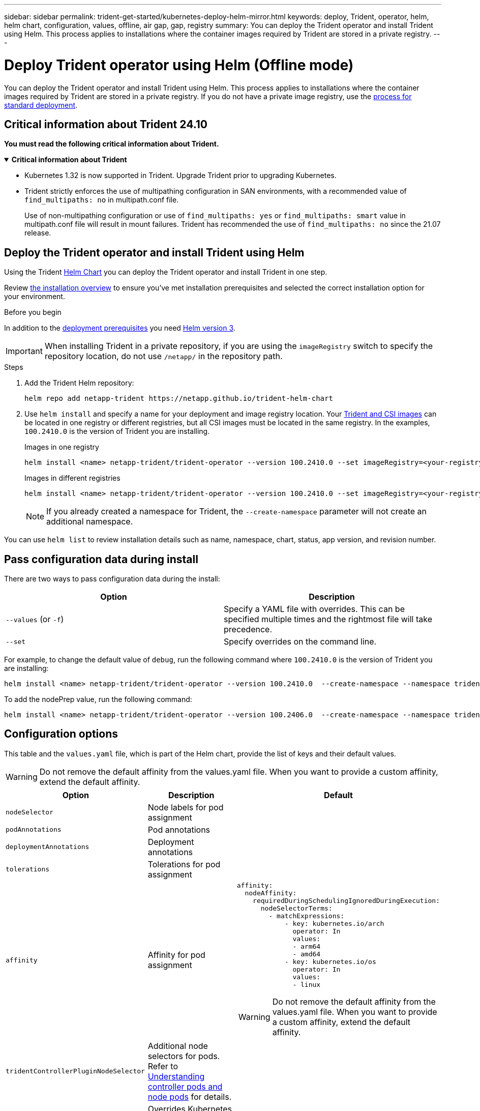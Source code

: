 ---
sidebar: sidebar
permalink: trident-get-started/kubernetes-deploy-helm-mirror.html
keywords: deploy, Trident, operator, helm, helm chart, configuration, values, offline, air gap, gap, registry
summary: You can deploy the Trident operator and install Trident using Helm. This process applies to installations where the container images required by Trident are stored in a private registry.   
---

= Deploy Trident operator using Helm (Offline mode)
:hardbreaks:
:icons: font
:imagesdir: ../media/

[.lead]
You can deploy the Trident operator and install Trident using Helm. This process applies to installations where the container images required by Trident are stored in a private registry. If you do not have a private image registry, use the link:kubernetes-deploy-helm.html[process for standard deployment].

== Critical information about Trident 24.10
*You must read the following critical information about Trident.*

// Start snippet: collapsible block (open on page load)
.*Critical information about Trident*
[%collapsible%open]
====
=======
* Kubernetes 1.32 is now supported in Trident. Upgrade Trident prior to upgrading Kubernetes.
* Trident strictly enforces the use of multipathing configuration in SAN environments, with a recommended value of `find_multipaths: no` in multipath.conf file. 
+
Use of non-multipathing configuration or use of `find_multipaths: yes` or `find_multipaths: smart` value in multipath.conf file will result in mount failures. Trident has recommended the use of `find_multipaths: no` since the 21.07 release.
====
// End snippet

== Deploy the Trident operator and install Trident using Helm

Using the Trident link:https://artifacthub.io/packages/helm/netapp-trident/trident-operator[Helm Chart^] you can deploy the Trident operator and install Trident in one step.  

Review link:../trident-get-started/kubernetes-deploy.html[the installation overview] to ensure you've met installation prerequisites and selected the correct installation option for your environment.

.Before you begin

In addition to the link:../trident-get-started/kubernetes-deploy.html#before-you-deploy[deployment prerequisites] you need link:https://v3.helm.sh/[Helm version 3^].

IMPORTANT: When installing Trident in a private repository, if you are using the `imageRegistry` switch to specify the repository location, do not use `/netapp/` in the repository path.

.Steps

. Add the Trident Helm repository:
+
----
helm repo add netapp-trident https://netapp.github.io/trident-helm-chart
----

. Use `helm install` and specify a name for your deployment and image registry location. Your link:../trident-get-started/requirements.html#container-images-and-corresponding-kubernetes-versions[Trident and CSI images] can be located in one registry or different registries, but all CSI images must be located in the same registry. In the examples, `100.2410.0` is the version of Trident you are installing. 
+
[role="tabbed-block"]
====

.Images in one registry
--
----
helm install <name> netapp-trident/trident-operator --version 100.2410.0 --set imageRegistry=<your-registry> --create-namespace --namespace <trident-namespace> --set nodePrep={iscsi}
----
--

.Images in different registries
--
----
helm install <name> netapp-trident/trident-operator --version 100.2410.0 --set imageRegistry=<your-registry> --set operatorImage=<your-registry>/trident-operator:24.10.0 --set tridentAutosupportImage=<your-registry>/trident-autosupport:24.10 --set tridentImage=<your-registry>/trident:24.10.0 --create-namespace --namespace <trident-namespace> --set nodePrep={iscsi}
----
--
====
// end tabbed area
+
NOTE: If you already created a namespace for Trident, the `--create-namespace` parameter will not create an additional namespace.

You can use `helm list` to review installation details such as name, namespace, chart, status, app version, and revision number.


== Pass configuration data during install

There are two ways to pass configuration data during the install:

[cols=2,options="header"]
|===
|Option
|Description

|`--values` (or `-f`)
a|Specify a YAML file with overrides. This can be specified multiple times and the rightmost file will take precedence.

|`--set`
a|Specify overrides on the command line.

|===

For example, to change the default value of `debug`, run the following command where `100.2410.0` is the version of Trident you are installing:

----
helm install <name> netapp-trident/trident-operator --version 100.2410.0  --create-namespace --namespace trident --set tridentDebug=true
----

To add the nodePrep value, run the following command: 

----
helm install <name> netapp-trident/trident-operator --version 100.2406.0  --create-namespace --namespace trident --set nodePrep={iscsi}
----

== Configuration options
This table and the `values.yaml` file, which is part of the Helm chart, provide the list of keys and their default values.

WARNING: Do not remove the default affinity from the values.yaml file. When you want to provide a custom affinity, extend the default affinity.

[cols=3,options="header"]
|===
|Option
|Description
|Default

|`nodeSelector` 
|Node labels for pod assignment
|

|`podAnnotations`
|Pod annotations
|

|`deploymentAnnotations`
|Deployment annotations
|

|`tolerations`
|Tolerations for pod assignment
|

|`affinity`
|Affinity for pod assignment
a| 
----
affinity:
  nodeAffinity:
    requiredDuringSchedulingIgnoredDuringExecution:
      nodeSelectorTerms:
        - matchExpressions:
            - key: kubernetes.io/arch
              operator: In
              values:
              - arm64
              - amd64
            - key: kubernetes.io/os
              operator: In
              values:
              - linux 
----

WARNING: Do not remove the default affinity from the values.yaml file. When you want to provide a custom affinity, extend the default affinity.

|`tridentControllerPluginNodeSelector`
|Additional node selectors for pods. Refer to link:../trident-get-started/architecture.html#understanding-controller-pods-and-node-pods[Understanding controller pods and node pods] for details.
|

|`tridentControllerPluginTolerations`
|Overrides Kubernetes tolerations for pods. Refer to link:../trident-get-started/architecture.html#understanding-controller-pods-and-node-pods[Understanding controller pods and node pods] for details. 
|

|`tridentNodePluginNodeSelector`
|Additional node selectors for pods. Refer to link:../trident-get-started/architecture.html#understanding-controller-pods-and-node-pods[Understanding controller pods and node pods] for details. 
|

|`tridentNodePluginTolerations`
|Overrides Kubernetes tolerations for pods. Refer to link:../trident-get-started/architecture.html#understanding-controller-pods-and-node-pods[Understanding controller pods and node pods] for details. 
|

|`imageRegistry`
|Identifies the registry for the `trident-operator`, `trident`, and other images. Leave empty to accept the default.

IMPORTANT: When installing Trident in a private repository, if you are using the `imageRegistry` switch to specify the repository location, do not use `/netapp/` in the repository path.
|""

|`imagePullPolicy`
|Sets the image pull policy for the `trident-operator`.
|`IfNotPresent`

|`imagePullSecrets`
|Sets the image pull secrets for the `trident-operator`, `trident`, and other images.
|

|`kubeletDir`
|Allows overriding the host location of kubelet's internal state.
|`"/var/lib/kubelet"`

|`operatorLogLevel`
|Allows the log level of the Trident operator to be set to: `trace`, `debug`, `info`, `warn`, `error`, or `fatal`.
|`"info"`

|`operatorDebug`
| Allows the log level of the Trident operator to be set to debug.
|`true`

|`operatorImage`
|Allows the complete override of the image for `trident-operator`.
|""

|`operatorImageTag`
|Allows overriding the tag of the `trident-operator` image.
|""

|`tridentIPv6`
|Allows enabling Trident to work in IPv6 clusters.
|`false`

|`tridentK8sTimeout`
|Overrides the default 30-second timeout for most Kubernetes API operations (if non-zero, in seconds).
|`0`

|`tridentHttpRequestTimeout`
|Overrides the default 90-second timeout for the HTTP requests, with `0s` being an infinite duration for the timeout. Negative values are not allowed.
|`"90s"`

|`tridentSilenceAutosupport`
|Allows disabling Trident periodic AutoSupport reporting.
|`false`

|`tridentAutosupportImageTag`
|Allows overriding the tag of the image for Trident AutoSupport container.
|`<version>`

|`tridentAutosupportProxy`
|Enables Trident AutoSupport container to phone home via an HTTP proxy.
|""

|`tridentLogFormat`
|Sets the Trident logging format (`text` or `json`).
|`"text"`

|`tridentDisableAuditLog`
|Disables Trident audit logger.
|`true`

|`tridentLogLevel`
|Allows the log level of Trident to be set to: `trace`, `debug`, `info`, `warn`, `error`, or `fatal`.
|`"info"`

|`tridentDebug`
|Allows the log level of Trident to be set to `debug`.
|`false`

|`tridentLogWorkflows`
|Allows specific Trident workflows to be enabled for trace logging or log suppression.
|""

|`tridentLogLayers`
|Allows specific Trident layers to be enabled for trace logging or log suppression.
|""

|`tridentImage`
|Allows the complete override of the image for Trident.
|""

|`tridentImageTag`
|Allows overriding the tag of the image for Trident.
|""

|`tridentProbePort`
|Allows overriding the default port used for Kubernetes liveness/readiness probes.
|""

|`windows`
|Enables Trident to be installed on Windows worker node.
|`false`

|`enableForceDetach`
|Allows enabling the force detach feature.
|`false`

|`excludePodSecurityPolicy`
|Excludes the operator pod security policy from creation.
|`false`

|`nodePrep`
|Enables Trident to prepare the nodes of the Kubernetes cluster to manage volumes using the specified data storage protocol.
*Currently, `iscsi` is the only value supported.*
|

|===
